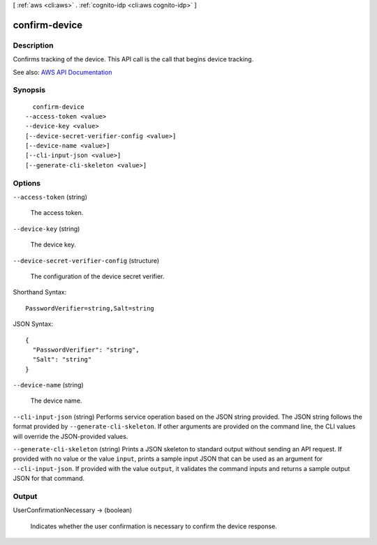[ :ref:`aws <cli:aws>` . :ref:`cognito-idp <cli:aws cognito-idp>` ]

.. _cli:aws cognito-idp confirm-device:


**************
confirm-device
**************



===========
Description
===========



Confirms tracking of the device. This API call is the call that begins device tracking.



See also: `AWS API Documentation <https://docs.aws.amazon.com/goto/WebAPI/cognito-idp-2016-04-18/ConfirmDevice>`_


========
Synopsis
========

::

    confirm-device
  --access-token <value>
  --device-key <value>
  [--device-secret-verifier-config <value>]
  [--device-name <value>]
  [--cli-input-json <value>]
  [--generate-cli-skeleton <value>]




=======
Options
=======

``--access-token`` (string)


  The access token.

  

``--device-key`` (string)


  The device key.

  

``--device-secret-verifier-config`` (structure)


  The configuration of the device secret verifier.

  



Shorthand Syntax::

    PasswordVerifier=string,Salt=string




JSON Syntax::

  {
    "PasswordVerifier": "string",
    "Salt": "string"
  }



``--device-name`` (string)


  The device name.

  

``--cli-input-json`` (string)
Performs service operation based on the JSON string provided. The JSON string follows the format provided by ``--generate-cli-skeleton``. If other arguments are provided on the command line, the CLI values will override the JSON-provided values.

``--generate-cli-skeleton`` (string)
Prints a JSON skeleton to standard output without sending an API request. If provided with no value or the value ``input``, prints a sample input JSON that can be used as an argument for ``--cli-input-json``. If provided with the value ``output``, it validates the command inputs and returns a sample output JSON for that command.



======
Output
======

UserConfirmationNecessary -> (boolean)

  

  Indicates whether the user confirmation is necessary to confirm the device response.

  

  

